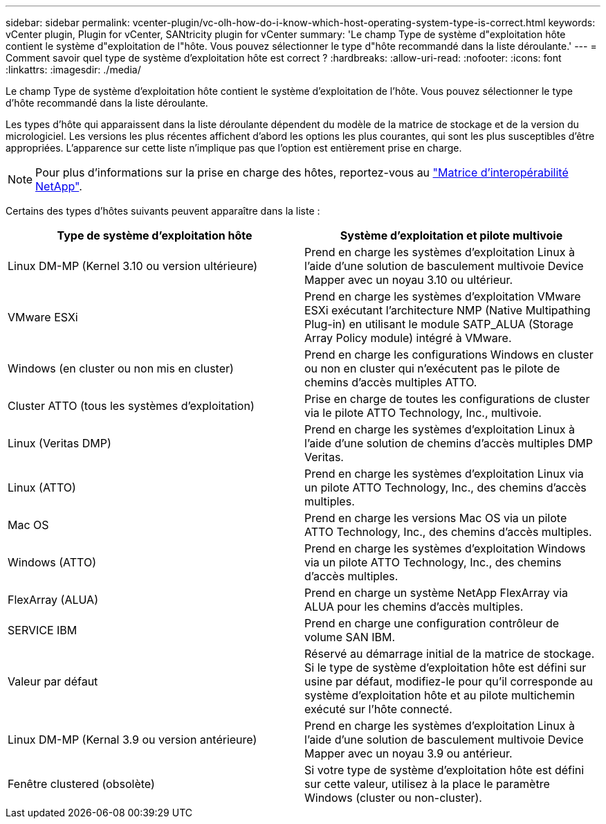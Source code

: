 ---
sidebar: sidebar 
permalink: vcenter-plugin/vc-olh-how-do-i-know-which-host-operating-system-type-is-correct.html 
keywords: vCenter plugin, Plugin for vCenter, SANtricity plugin for vCenter 
summary: 'Le champ Type de système d"exploitation hôte contient le système d"exploitation de l"hôte. Vous pouvez sélectionner le type d"hôte recommandé dans la liste déroulante.' 
---
= Comment savoir quel type de système d'exploitation hôte est correct ?
:hardbreaks:
:allow-uri-read: 
:nofooter: 
:icons: font
:linkattrs: 
:imagesdir: ./media/


[role="lead"]
Le champ Type de système d'exploitation hôte contient le système d'exploitation de l'hôte. Vous pouvez sélectionner le type d'hôte recommandé dans la liste déroulante.

Les types d'hôte qui apparaissent dans la liste déroulante dépendent du modèle de la matrice de stockage et de la version du micrologiciel. Les versions les plus récentes affichent d'abord les options les plus courantes, qui sont les plus susceptibles d'être appropriées. L'apparence sur cette liste n'implique pas que l'option est entièrement prise en charge.


NOTE: Pour plus d'informations sur la prise en charge des hôtes, reportez-vous au http://mysupport.netapp.com/matrix["Matrice d'interopérabilité NetApp"^].

Certains des types d'hôtes suivants peuvent apparaître dans la liste :

|===
| Type de système d'exploitation hôte | Système d'exploitation et pilote multivoie 


| Linux DM-MP (Kernel 3.10 ou version ultérieure) | Prend en charge les systèmes d'exploitation Linux à l'aide d'une solution de basculement multivoie Device Mapper avec un noyau 3.10 ou ultérieur. 


| VMware ESXi | Prend en charge les systèmes d'exploitation VMware ESXi exécutant l'architecture NMP (Native Multipathing Plug-in) en utilisant le module SATP_ALUA (Storage Array Policy module) intégré à VMware. 


| Windows (en cluster ou non mis en cluster) | Prend en charge les configurations Windows en cluster ou non en cluster qui n'exécutent pas le pilote de chemins d'accès multiples ATTO. 


| Cluster ATTO (tous les systèmes d'exploitation) | Prise en charge de toutes les configurations de cluster via le pilote ATTO Technology, Inc., multivoie. 


| Linux (Veritas DMP) | Prend en charge les systèmes d'exploitation Linux à l'aide d'une solution de chemins d'accès multiples DMP Veritas. 


| Linux (ATTO) | Prend en charge les systèmes d'exploitation Linux via un pilote ATTO Technology, Inc., des chemins d'accès multiples. 


| Mac OS | Prend en charge les versions Mac OS via un pilote ATTO Technology, Inc., des chemins d'accès multiples. 


| Windows (ATTO) | Prend en charge les systèmes d'exploitation Windows via un pilote ATTO Technology, Inc., des chemins d'accès multiples. 


| FlexArray (ALUA) | Prend en charge un système NetApp FlexArray via ALUA pour les chemins d'accès multiples. 


| SERVICE IBM | Prend en charge une configuration contrôleur de volume SAN IBM. 


| Valeur par défaut | Réservé au démarrage initial de la matrice de stockage. Si le type de système d'exploitation hôte est défini sur usine par défaut, modifiez-le pour qu'il corresponde au système d'exploitation hôte et au pilote multichemin exécuté sur l'hôte connecté. 


| Linux DM-MP (Kernal 3.9 ou version antérieure) | Prend en charge les systèmes d'exploitation Linux à l'aide d'une solution de basculement multivoie Device Mapper avec un noyau 3.9 ou antérieur. 


| Fenêtre clustered (obsolète) | Si votre type de système d'exploitation hôte est défini sur cette valeur, utilisez à la place le paramètre Windows (cluster ou non-cluster). 
|===